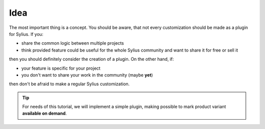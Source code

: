 Idea
----

The most important thing is a concept. You should be aware, that not every customization should be made as a plugin for Sylius.
If you:

* share the common logic between multiple projects
* think provided feature could be useful for the whole Sylius community and want to share it for free or sell it

then you should definitely consider the creation of a plugin. On the other hand, if:

* your feature is specific for your project
* you don't want to share your work in the community (maybe **yet**)

then don't be afraid to make a regular Sylius customization.

.. tip::

    For needs of this tutorial, we will implement a simple plugin, making possible to mark product variant **available on demand**.
